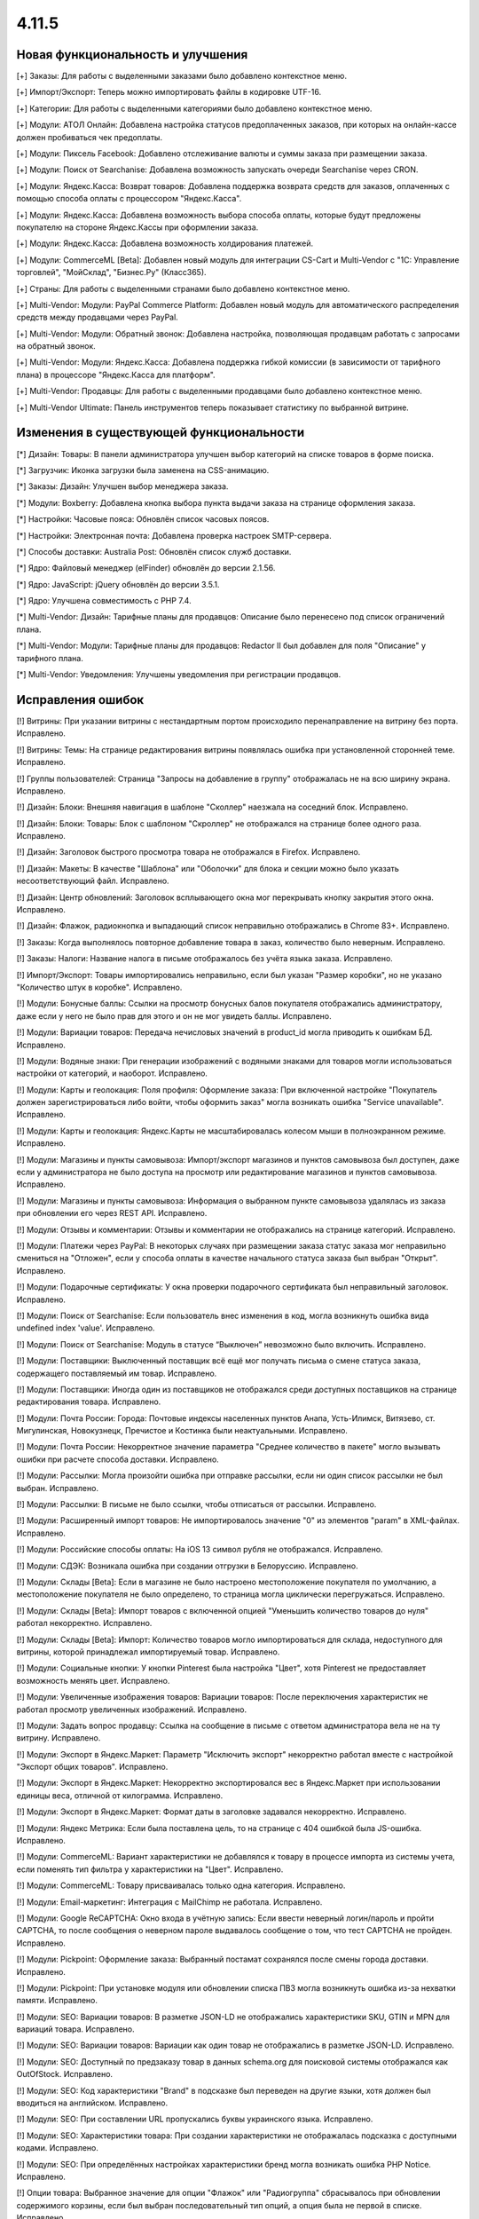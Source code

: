 ******
4.11.5
******

==================================
Новая функциональность и улучшения
==================================

[+] Заказы: Для работы с выделенными заказами было добавлено контекстное меню.

[+] Импорт/Экспорт: Теперь можно импортировать файлы в кодировке UTF-16.

[+] Категории: Для работы с выделенными категориями было добавлено контекстное меню.

[+] Модули: АТОЛ Онлайн: Добавлена настройка статусов предоплаченных заказов, при которых на онлайн-кассе должен пробиваться чек предоплаты.

[+] Модули: Пиксель Facebook: Добавлено отслеживание валюты и суммы заказа при размещении заказа.

[+] Модули: Поиск от Searchanise: Добавлена возможность запускать очереди Searchanise через CRON. 

[+] Модули: Яндекс.Касса: Возврат товаров: Добавлена поддержка возврата средств для заказов, оплаченных с помощью способа оплаты с процессором "Яндекс.Касса".

[+] Модули: Яндекс.Касса: Добавлена возможность выбора способа оплаты, которые будут предложены покупателю на стороне Яндекс.Кассы при оформлении заказа.

[+] Модули: Яндекс.Касса: Добавлена возможность холдирования платежей.

[+] Модули: CommerceML [Beta]: Добавлен новый модуль для интеграции CS-Cart и Multi-Vendor с "1С: Управление торговлей", "МойСклад", "Бизнес.Ру" (Класс365).

[+] Страны: Для работы с выделенными странами было добавлено контекстное меню.

[+] Multi-Vendor: Модули: PayPal Commerce Platform: Добавлен новый модуль для автоматического распределения средств между продавцами через PayPal.

[+] Multi-Vendor: Модули: Обратный звонок: Добавлена настройка, позволяющая продавцам работать с запросами на обратный звонок.

[+] Multi-Vendor: Модули: Яндекс.Касса: Добавлена поддержка гибкой комиссии (в зависимости от тарифного плана) в процессоре "Яндекс.Касса для платформ".

[+] Multi-Vendor: Продавцы: Для работы с выделенными продавцами было добавлено контекстное меню.

[+] Multi-Vendor Ultimate: Панель инструментов теперь показывает статистику по выбранной витрине.

=========================================
Изменения в существующей функциональности
=========================================

[*] Дизайн: Товары: В панели администратора улучшен выбор категорий на списке товаров в форме поиска.

[*] Загрузчик: Иконка загрузки была заменена на CSS-анимацию.

[*] Заказы: Дизайн: Улучшен выбор менеджера заказа.

[*] Модули: Boxberry: Добавлена кнопка выбора пункта выдачи заказа на странице оформления заказа.

[*] Настройки: Часовые пояса: Обновлён список часовых поясов.

[*] Настройки: Электронная почта: Добавлена проверка настроек SMTP-сервера.

[*] Способы доставки: Australia Post: Обновлён список служб доставки.

[*] Ядро: Файловый менеджер (elFinder) обновлён до версии 2.1.56.

[*] Ядро: JavaScript: jQuery обновлён до версии 3.5.1.

[*] Ядро: Улучшена совместимость с PHP 7.4.

[*] Multi-Vendor: Дизайн: Тарифные планы для продавцов: Описание было перенесено под список ограничений плана.

[*] Multi-Vendor: Модули: Тарифные планы для продавцов: Redactor II был добавлен для поля "Описание" у тарифного плана.

[*] Multi-Vendor: Уведомления: Улучшены уведомления при регистрации продавцов.

==================
Исправления ошибок
==================

[!] Витрины: При указании витрины с нестандартным портом происходило перенаправление на витрину без порта. Исправлено.

[!] Витрины: Темы: На странице редактирования витрины появлялась ошибка при установленной сторонней теме. Исправлено.

[!] Группы пользователей: Страница "Запросы на добавление в группу" отображалась не на всю ширину экрана. Исправлено.

[!] Дизайн: Блоки: Внешняя навигация в шаблоне "Сколлер" наезжала на соседний блок. Исправлено.

[!] Дизайн: Блоки: Товары: Блок с шаблоном "Скроллер" не отображался на странице более одного раза. Исправлено.

[!] Дизайн: Заголовок быстрого просмотра товара не отображался в Firefox. Исправлено.

[!] Дизайн: Макеты: В качестве "Шаблона" или "Оболочки" для блока и секции можно было указать несоответствующий файл. Исправлено.

[!] Дизайн: Центр обновлений: Заголовок всплывающего окна мог перекрывать кнопку закрытия этого окна. Исправлено.

[!] Дизайн: Флажок, радиокнопка и выпадающий список неправильно отображались в Chrome 83+. Исправлено.

[!] Заказы: Когда выполнялось повторное добавление товара в заказ, количество было неверным. Исправлено.

[!] Заказы: Налоги: Название налога в письме отображалось без учёта языка заказа. Исправлено.

[!] Импорт/Экспорт: Товары импортировались неправильно, если был указан "Размер коробки", но не указано "Количество штук в коробке". Исправлено.

[!] Модули: Бонусные баллы: Ссылки на просмотр бонусных балов покупателя отображались администратору, даже если у него не было прав для этого и он не мог увидеть баллы. Исправлено.

[!] Модули: Вариации товаров: Передача нечисловых значений в product_id могла приводить к ошибкам БД. Исправлено.

[!] Модули: Водяные знаки: При генерации изображений с водяными знаками для товаров могли использоваться настройки от категорий, и наоборот. Исправлено.

[!] Модули: Карты и геолокация: Поля профиля: Оформление заказа: При включенной настройке "Покупатель должен зарегистрироваться либо войти, чтобы оформить заказ" могла возникать ошибка "Service unavailable". Исправлено.

[!] Модули: Карты и геолокация: Яндекс.Карты не масштабировалась колесом мыши в полноэкранном режиме. Исправлено.

[!] Модули: Магазины и пункты самовывоза: Импорт/экспорт магазинов и пунктов самовывоза был доступен, даже если у администратора не было доступа на просмотр или редактирование магазинов и пунктов самовывоза. Исправлено.

[!] Модули: Магазины и пункты самовывоза: Информация о выбранном пункте самовывоза удалялась из заказа при обновлении его через REST API. Исправлено.

[!] Модули: Отзывы и комментарии: Отзывы и комментарии не отображались на странице категорий. Исправлено.

[!] Модули: Платежи через PayPal: В некоторых случаях при размещении заказа статус заказа мог неправильно смениться на "Отложен", если у способа оплаты в качестве начального статуса заказа был выбран "Открыт". Исправлено.

[!] Модули: Подарочные сертификаты: У окна проверки подарочного сертификата был неправильный заголовок. Исправлено.

[!] Модули: Поиск от Searchanise: Если пользователь внес изменения в код, могла возникнуть ошибка вида undefined index 'value'. Исправлено.

[!] Модули: Поиск от Searchanise: Модуль в статусе “Выключен” невозможно было включить. Исправлено. 

[!] Модули: Поставщики: Выключенный поставщик всё ещё мог получать письма о смене статуса заказа, содержащего поставляемый им товар. Исправлено.

[!] Модули: Поставщики: Иногда один из поставщиков не отображался среди доступных поставщиков на странице редактирования товара. Исправлено.

[!] Модули: Почта России: Города: Почтовые индексы населенных пунктов Анапа, Усть-Илимск, Витязево, ст. Мигулинская, Новокузнецк, Пречистое и Костинка были неактуальными. Исправлено.

[!] Модули: Почта России: Некорректное значение параметра "Среднее количество в пакете" могло вызывать ошибки при расчете способа доставки. Исправлено.

[!] Модули: Рассылки: Могла произойти ошибка при отправке рассылки, если ни один список рассылки не был выбран. Исправлено.

[!] Модули: Рассылки: В письме не было ссылки, чтобы отписаться от рассылки. Исправлено.

[!] Модули: Расширенный импорт товаров: Не импортировалось значение "0" из элементов "param" в XML-файлах. Исправлено.

[!] Модули: Российские способы оплаты: На iOS 13 символ рубля не отображался. Исправлено.

[!] Модули: СДЭК: Возникала ошибка при создании отгрузки в Белоруссию. Исправлено.

[!] Модули: Склады [Beta]: Если в магазине не было настроено местоположение покупателя по умолчанию, а местоположение покупателя не было определено, то страница могла циклически перегружаться. Исправлено.

[!] Модули: Склады [Beta]: Импорт товаров с включенной опцией "Уменьшить количество товаров до нуля" работал некорректно. Исправлено.

[!] Модули: Склады [Beta]: Импорт: Количество товаров могло импортироваться для склада, недоступного для витрины, которой принадлежал импортируемый товар. Исправлено.

[!] Модули: Социальные кнопки: У кнопки Pinterest была настройка "Цвет", хотя Pinterest не предоставляет возможность менять цвет. Исправлено.

[!] Модули: Увеличенные изображения товаров: Вариации товаров: После переключения характеристик не работал просмотр увеличенных изображений. Исправлено.

[!] Модули: Задать вопрос продавцу: Ссылка на сообщение в письме с ответом администратора вела не на ту витрину. Исправлено.

[!] Модули: Экспорт в Яндекс.Маркет: Параметр "Исключить экспорт" некорректно работал вместе с настройкой "Экспорт общих товаров". Исправлено.

[!] Модули: Экспорт в Яндекс.Маркет: Некорректно экспортировался вес в Яндекс.Маркет при использовании единицы веса, отличной от килограмма. Исправлено.

[!] Модули: Экспорт в Яндекс.Маркет: Формат даты в заголовке задавался некорректно. Исправлено.

[!] Модули: Яндекс Метрика: Если была поставлена цель, то на странице с 404 ошибкой была JS-ошибка. Исправлено.

[!] Модули: CommerceML: Вариант характеристики не добавлялся к товару в процессе импорта из системы учета, если поменять тип фильтра у характеристики на "Цвет". Исправлено.

[!] Модули: CommerceML: Товару присваивалась только одна категория. Исправлено.

[!] Модули: Email-маркетинг: Интеграция с MailChimp не работала. Исправлено.

[!] Модули: Google ReCAPTCHA: Окно входа в учётную запись: Если ввести неверный логин/пароль и пройти CAPTCHA, то после сообщения о неверном пароле выдавалось сообщение о том, что тест CAPTCHA не пройден. Исправлено.

[!] Модули: Pickpoint: Оформление заказа: Выбранный постамат сохранялся после смены города доставки. Исправлено.

[!] Модули: Pickpoint: При установке модуля или обновлении списка ПВЗ могла возникнуть ошибка из-за нехватки памяти. Исправлено.

[!] Модули: SEO: Вариации товаров: В разметке JSON-LD не отображались характеристики SKU, GTIN и MPN для вариаций товара. Исправлено.

[!] Модули: SEO: Вариации товаров: Вариации как один товар не отображались в разметке JSON-LD. Исправлено.

[!] Модули: SEO: Доступный по предзаказу товар в данных schema.org для поисковой системы отображался как OutOfStock. Исправлено.

[!] Модули: SEO: Код характеристики "Brand" в подсказке был переведен на другие языки, хотя должен был вводиться на английском. Исправлено.

[!] Модули: SEO: При составлении URL пропускались буквы украинского языка. Исправлено.

[!] Модули: SEO: Характеристики товара: При создании характеристики не отображалась подсказка с доступными кодами. Исправлено.

[!] Модули: SEO: При определённых настройках характеристики бренд могла возникать ошибка PHP Notice. Исправлено.

[!] Опции товара: Выбранное значение для опции "Флажок" или "Радиогруппа" сбрасывалось при обновлении содержимого корзины, если был выбран последовательный тип опций, а опция была не первой в списке. Исправлено.

[!] Оформление заказа: В некоторых случаях при изменении страны не обновлялись способы доставки. Исправлено.

[!] Оформление заказа: Если регион покупателя по умолчанию не был выбран, то выбирался первый регион страны. Исправлено.

[!] Оформление заказа: Когда фокус переходил на поле "Телефон", то курсор не всегда становился в начало строки. Исправлено.

[!] Оформление заказа: Способ оплаты в iframe не блокировался, пока покупатель не согласился с условиями продажи. Исправлено.

[!] Оформление заказа: При оформлении заказа стоимость доставки рассчитывалась несколько раз, даже когда это не было необходимо. Исправлено.

[!] Панель инструментов: У предыдущего периода в статистике был неправильный заголовок. Исправлено.

[!] Пользователи: Профили: Если страна пользователя не совпадала со страной по умолчанию, то в панели администратора в профиле нельзя было удалить область. Исправлено.

[!] Почтовые уведомления: Старый режим редактирования: Не было возможности указать разные значения для полей "Тема email" и "Заголовок email" для витрин. Исправлено.

[!] Расширенный поиск: При поиске по региону выводились лишние записи. Исправлено.

[!] Способы доставки: DHL: Кодировка UTF-8 не поддерживалась. Исправлено.

[!] Способы доставки: DHL: Сервис не работал, если в настройках магазина была указана страна, которая отличалась от страны аккаунта DHL. Исправлено.

[!] Способы доставки: Доступность способов доставки на одной витрине могло повлиять на оформление заказа на другой витрине. Исправлено.

[!] Способы оплаты: Global Payments Redirect: В передаваемом на сторону способа оплаты адресе не убирались недопустимые символы. Исправлено.

[!] Статусы заказов: Покупатель мог скачать цифровой товар, даже если он не был оплачен, если статус заказа менялся на пользовательский. Исправлено.

[!] Страницы: Меню: В панели администратора цветом выделялся неправильный пункт меню. Исправлено.

[!] Товары: При изменении свойства "Цифровой товар" у товара в панели администратора возникала ошибка JavaScript. Исправлено.

[!] Товары: Выделение на списке товаров в панели администратора могло перестать работать. Исправлено.

[!] Товары: Количество: Предзаказ: Когда товара не было в наличии, но был доступен предзаказ, не всегда можно было задать нужное количество на странице товара. Исправлено.

[!] Товары: Опции: Если пользователь вводил цену и выбирал обязательную опцию, то  поле с ценой очищалось. Исправлено.

[!] Товары: Опции: При удалении опции она не удалялась из недоступных комбинаций. Исправлено.

[!] Товары: Производительность: Массовое обновление товаров могло приводить к проблемам с производительностью, если в магазине присутствовало большое количество категорий. Исправлено.

[!] Установка: Выполнение установки с некоторыми значениями параметров подключения к базе данных могло привести к ошибке. Исправлено.

[!] Файлы: Некоторые операции с файлами в файловом менеджере были запрещены. Исправлено.

[!] Характеристики товаров: Характеристики товаров с внешним видом "Бренд" были неправильно отсортированы в алфавитном порядке на витрине. Исправлено.

[!] Электронная почта: Витрины: При смене статуса заказа в режиме "Все витрины" использовался шаблон уведомлений и ссылки на товары с основной витрины. Исправлено.

[!] Ядро: Способы оплаты: Выводилось неверное сообщение об ошибке при заполнении данных кредитной карты в шаблоне сс.tpl. Исправлено.

[!] Ядро: Характеристики товара: Сбрасывались некоторые настройки характеристики при повторном открытии. Исправлено.

[!] Ядро: JS: Выбор объектов: Выбор объектов во всплывающем окне был сломан. Исправлено.

[!] Языки: При использовании некоторых префиксов таблиц новый язык устанавливался неправильно. Исправлено.

[!] Multi-Vendor: Логотипы: Продавцы: В некоторых случаях при создании продавца ему присваивались логотипы витрины, установленной не по умолчанию. Исправлено.

[!] Multi-Vendor: Модули: Выплата долгов продавцов: Промо-акция для каталога применялась также к оплате долга продавцом. Исправлено.

[!] Multi-Vendor: Модули: Магазины и пункты самовывоза: При удалении продавца не удалялись пункты выдачи заказов. Исправлено.

[!] Multi-Vendor: Модули: Магазины и пункты самовывоза: Продавец, недоступный на выбранной витрине, мог быть выбран на странице поиска магазинов и пунктов самовывоза. Исправлено.

[!] Multi-Vendor: Модули: Местоположение продавцов [Beta]: В блоке "Ближайшие продавцы" была некорректная сортировка продавцов. Исправлено.

[!] Multi-Vendor: Модули: Общие товары продавцов: Подсказка "Все продавцы (общий товар)" отображалась в панели администратора для объектов, не являющихся товарами. Исправлено.

[!] Multi-Vendor: Модули: Российские способы оплаты: Робокасса: На странице способа оплаты появлялось уведомление "Доступ запрещен". Исправлено.

[!] Multi-Vendor: Модули: Тарифные планы для продавцов: Бухгалтерский учёт: Комиссия рассчитывалась неправильно, если плата за транзакцию в тарифном плане была 0%. Исправлено.

[!] Multi-Vendor: Модули: Тарифные планы для продавцов: Изменения стоимости доставки в сформированном заказе не влияли на доход продавца в некоторых случаях. Исправлено.

[!] Multi-Vendor: Модули: Тарифные планы для продавцов: Комиссия продавца: Если стоимость заказа увеличивалась после оформления, то комиссия разницы была нулевой. Исправлено.

[!] Multi-Vendor: Модули: Тарифные планы для продавцов: Налог на способ доставки добавлялся в расчет комиссии продавца. Исправлено.

[!] Multi-Vendor: Товары: Опции: К товару продавца можно было привязать опции другого продавца. Исправлено.

[!] Multi-Vendor: Товары: Опции: Продавец не мог убрать у товара глобальную опцию. Исправлено.

[!] Multi-Vendor: Экспорт/Импорт: Опции товара: Через импорт товаров продавцы могли создать глобальную общую опцию, которая принадлежит администратору магазина. Исправлено.

[!] Multi-Vendor: Экспорт/Импорт: Продавцы: Поля "Телефон", "Адрес", "Город", "Страна", "Область" и "Индекс" должны были присуствовать при импорте продавцов, хотя их можно было отключить. Исправлено.

[!] Multi-Vendor: Экспорт/импорт: Модули: Склады [Beta]: Продавец мог видеть чужие склады при импорте. Исправлено.

[!] Multi-Vendor: Ядро: Опции товара: Паджинация на списке опций у продавца учитывала общее количество всех опций в магазине. Исправлено.

[!] Multi-Vendor Plus: Модули: Зависимости для способов оплаты: Оплата напрямую продавцам: У продавцов не было возможности назначить общие способы оплаты способам доставки. Исправлено.

[!] Multi-Vendor Plus: Модули: Общие товары для продавцов: Блок для отображения предложений от продавцов использовал неоптимальный запрос в БД, что повышало нагрузку на магазин. Исправлено.

[!] Multi-Vendor Plus: Модули: Общие товары для продавцов: На витрине у продавца отображалось неверное количество товаров, если у него были товарные предложения для общих товаров. Исправлено.

[!] Multi-Vendor Plus: Модули: Общие товары для продавцов: Передача нечисловых значений в product_id могло приводить к ошибкам БД. Исправлено.

[!] Multi-Vendor Plus: Модули: Общие товары для продавцов: Премодерация данных продавцов: Продавец мог создать свой товар, несмотря на включенный запрет. Исправлено.

[!] Multi-Vendor Plus: Модули: Общие товары для продавцов: Продавец не мог импортировать оптовые скидки для товарного предложения. Исправлено.

[!] Multi-Vendor Plus: Модули: Общие товары для продавцов: Создание товарного предложения для общего товара могло привести к SQL-ошибке. Исправлено.

[!] Multi-Vendor Plus: Модули: Общие товары для продавцов: Товар, добавленный в корзину из списка "Предложения от продавцов", нельзя было удалить из корзины без обновления страницы. Исправлено.

[!] Multi-Vendor Plus: Модули: Общие товары для продавцов: Хиты продаж и товары со скидкой: В блоках товаров с заполнением по популярности игнорировалась популярность дочерних товаров. Исправлено.

[!] Multi-Vendor Plus: Модули: Общие товары для продавцов: Цена общего товара, по идее доступная только для чтения, отображалась как редактируемая. Исправлено.

[!] Multi-Vendor Plus: Модули: Оплата напрямую продавцам: Города: Окно оценки стоимости доставки на странице корзины могло не содержать список стран. Исправлено.

[!] Multi-Vendor Plus: Модули: Оплата напрямую продавцам: Если добавить в корзину товары от разных продавцов, то общее их количество в подсказке "X товар(ов) в корзине" могло быть неправильным. Исправлено.

[!] Multi-Vendor Plus: Модули: Оплата напрямую продавцам: Способы доставки: У администратора на странице настройки способа доставки не работал выбор продавца. Исправлено.

[!] Multi-Vendor Plus: Модули: Отзывы и комментарии: При включенной настройке "Отзывы только от покупателей" покупатель не мог оставить отзыв для общего товара. Исправлено.

[!] Multi-Vendor Plus: Модули: Расширенный импорт товаров: Общие товары для продавцов: SEO: При импорте товаров не учитывалось их количество. Исправлено.

[!] Multi-Vendor Plus: Модули: Тинькофф: Кредитование покупателей (КупиВкредит): Оплата напрямую продавцам: Кнопка оплаты на детальной странице товара могла отображаться на всех товарах магазина. Исправлено.

[!] Multi-Vendor Ultimate: Дизайн: Темы: Некоторые темы могли функционировать неправильно, если на разных витринах использовались разные темы. Исправлено.

[!] Multi-Vendor Ultimate: Модули: Местоположение продавцов: Карта расположения показывала всех продавцов, а не продавцов с текущей витрины. Исправлено.

[!] Multi-Vendor Ultimate: Товары: При предпросмотре товар мог открываться на неверной витрине. Исправлено.
